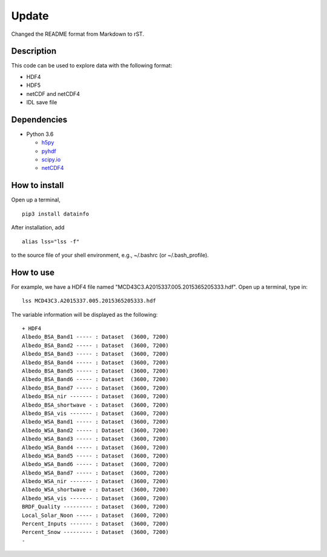 Update
~~~~~~
Changed the README format from Markdown to rST.


===========
Description
===========

This code can be used to explore data with the following format:

- HDF4
- HDF5
- netCDF and netCDF4
- IDL save file


============
Dependencies
============


- Python 3.6

  - `h5py <http://www.h5py.org/>`_
  - `pyhdf <http://fhs.github.io/python-hdf4/>`_
  - `scipy.io <https://docs.scipy.org/doc/scipy/reference/io.html>`_
  - `netCDF4 <http://unidata.github.io/netcdf4-python/>`_


==============
How to install
==============

Open up a terminal,
::

  pip3 install datainfo

After installation, add
::

  alias lss="lss -f"

to the source file of your shell environment, e.g., ~/.bashrc (or ~/.bash_profile).

==========
How to use
==========

For example, we have a HDF4 file named "MCD43C3.A2015337.005.2015365205333.hdf".
Open up a terminal, type in:
::

  lss MCD43C3.A2015337.005.2015365205333.hdf

The variable information will be displayed as the following:
::

  + HDF4
  Albedo_BSA_Band1 ----- : Dataset  (3600, 7200)
  Albedo_BSA_Band2 ----- : Dataset  (3600, 7200)
  Albedo_BSA_Band3 ----- : Dataset  (3600, 7200)
  Albedo_BSA_Band4 ----- : Dataset  (3600, 7200)
  Albedo_BSA_Band5 ----- : Dataset  (3600, 7200)
  Albedo_BSA_Band6 ----- : Dataset  (3600, 7200)
  Albedo_BSA_Band7 ----- : Dataset  (3600, 7200)
  Albedo_BSA_nir ------- : Dataset  (3600, 7200)
  Albedo_BSA_shortwave - : Dataset  (3600, 7200)
  Albedo_BSA_vis ------- : Dataset  (3600, 7200)
  Albedo_WSA_Band1 ----- : Dataset  (3600, 7200)
  Albedo_WSA_Band2 ----- : Dataset  (3600, 7200)
  Albedo_WSA_Band3 ----- : Dataset  (3600, 7200)
  Albedo_WSA_Band4 ----- : Dataset  (3600, 7200)
  Albedo_WSA_Band5 ----- : Dataset  (3600, 7200)
  Albedo_WSA_Band6 ----- : Dataset  (3600, 7200)
  Albedo_WSA_Band7 ----- : Dataset  (3600, 7200)
  Albedo_WSA_nir ------- : Dataset  (3600, 7200)
  Albedo_WSA_shortwave - : Dataset  (3600, 7200)
  Albedo_WSA_vis ------- : Dataset  (3600, 7200)
  BRDF_Quality --------- : Dataset  (3600, 7200)
  Local_Solar_Noon ----- : Dataset  (3600, 7200)
  Percent_Inputs ------- : Dataset  (3600, 7200)
  Percent_Snow --------- : Dataset  (3600, 7200)
  -
